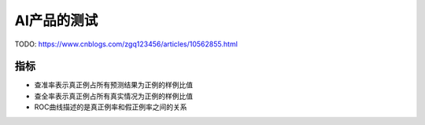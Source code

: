 
AI产品的测试
============

TODO: https://www.cnblogs.com/zgq123456/articles/10562855.html

指标
----

-  查准率表示真正例占所有预测结果为正例的样例比值
-  查全率表示真正例占所有真实情况为正例的样例比值
-  ROC曲线描述的是真正例率和假正例率之间的关系
